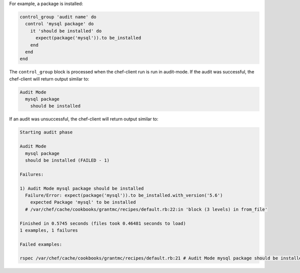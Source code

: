 .. The contents of this file may be included in multiple topics (using the includes directive).
.. The contents of this file should be modified in a way that preserves its ability to appear in multiple topics.

For example, a package is installed:

.. code-block:: ruby

   control_group 'audit name' do
     control 'mysql package' do
       it 'should be installed' do
         expect(package('mysql')).to be_installed
       end
     end
   end

The ``control_group`` block is processed when the chef-client run is run in audit-mode. If the audit was successful, the chef-client will return output similar to:

.. code-block:: bash

   Audit Mode
     mysql package
       should be installed

If an audit was unsuccessful, the chef-client will return output similar to:

.. code-block:: bash

   Starting audit phase
   
   Audit Mode
     mysql package
     should be installed (FAILED - 1)
   
   Failures:
   
   1) Audit Mode mysql package should be installed
     Failure/Error: expect(package('mysql')).to be_installed.with_version('5.6')
       expected Package 'mysql' to be installed
     # /var/chef/cache/cookbooks/grantmc/recipes/default.rb:22:in 'block (3 levels) in from_file'
   
   Finished in 0.5745 seconds (files took 0.46481 seconds to load)
   1 examples, 1 failures
   
   Failed examples:
   
   rspec /var/chef/cache/cookbooks/grantmc/recipes/default.rb:21 # Audit Mode mysql package should be installed
